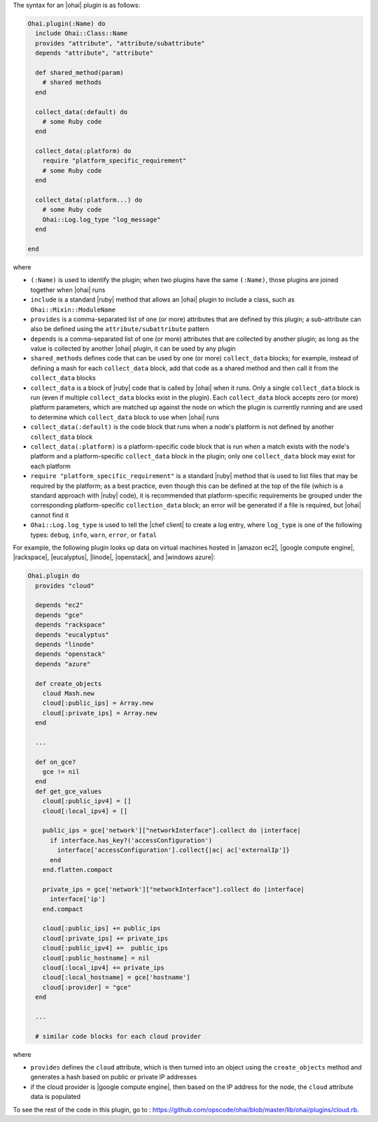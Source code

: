 .. The contents of this file are included in multiple topics.
.. This file should not be changed in a way that hinders its ability to appear in multiple documentation sets.


The syntax for an |ohai| plugin is as follows:

.. code-block:: ruby

   Ohai.plugin(:Name) do
     include Ohai::Class::Name
     provides "attribute", "attribute/subattribute"
     depends "attribute", "attribute"
     
     def shared_method(param)
       # shared methods
     end

     collect_data(:default) do
       # some Ruby code
     end

     collect_data(:platform) do
       require "platform_specific_requirement"
       # some Ruby code
     end

     collect_data(:platform...) do
       # some Ruby code
       Ohai::Log.log_type "log_message"
     end

   end

where 

* ``(:Name)`` is used to identify the plugin; when two plugins have the same ``(:Name)``, those plugins are joined together when |ohai| runs
* ``include`` is a standard |ruby| method that allows an |ohai| plugin to include a class, such as ``Ohai::Mixin::ModuleName``
* ``provides`` is a comma-separated list of one (or more) attributes that are defined by this plugin; a sub-attribute can also be defined using the ``attribute/subattribute`` pattern
* ``depends`` is a comma-separated list of one (or more) attributes that are collected by another plugin; as long as the value is collected by another |ohai| plugin, it can be used by any plugin
* ``shared_methods`` defines code that can be used by one (or more) ``collect_data`` blocks; for example, instead of defining a mash for each ``collect_data`` block, add that code as a shared method and then call it from the ``collect_data`` blocks
* ``collect_data`` is a block of |ruby| code that is called by |ohai| when it runs. Only a single ``collect_data`` block is run (even if multiple ``collect_data`` blocks exist in the plugin). Each ``collect_data`` block accepts zero (or more) platform parameters, which are matched up against the node on which the plugin is currently running and are used to determine which ``collect_data`` block to use when |ohai| runs
* ``collect_data(:default)`` is the code block that runs when a node's platform is not defined by another ``collect_data`` block
* ``collect_data(:platform)`` is a platform-specific code block that is run when a match exists with the node's platform and a platform-specific ``collect_data`` block in the plugin; only one ``collect_data`` block may exist for each platform
* ``require "platform_specific_requirement"`` is a standard |ruby| method that is used to list files that may be required by the platform; as a best practice, even though this can be defined at the top of the file (which is a standard approach with |ruby| code), it is recommended that platform-specific requirements be grouped under the corresponding platform-specific ``collection_data`` block; an error will be generated if a file is required, but |ohai| cannot find it
* ``Ohai::Log.log_type`` is used to tell the |chef client| to create a log entry, where ``log_type`` is one of the following types: ``debug``, ``info``, ``warn``, ``error``, or ``fatal``


For example, the following plugin looks up data on virtual machines hosted in |amazon ec2|, |google compute engine|, |rackspace|, |eucalyptus|, |linode|, |openstack|, and |windows azure|:

.. code-block:: ruby

   Ohai.plugin do
     provides "cloud"
   
     depends "ec2"
     depends "gce"
     depends "rackspace"
     depends "eucalyptus"
     depends "linode"
     depends "openstack"
     depends "azure"
   
     def create_objects
       cloud Mash.new
       cloud[:public_ips] = Array.new
       cloud[:private_ips] = Array.new
     end

     ...

     def on_gce?
       gce != nil
     end
     def get_gce_values
       cloud[:public_ipv4] = []
       cloud[:local_ipv4] = []
     
       public_ips = gce['network']["networkInterface"].collect do |interface|
         if interface.has_key?('accessConfiguration')
           interface['accessConfiguration'].collect{|ac| ac['externalIp']}
         end
       end.flatten.compact
   
       private_ips = gce['network']["networkInterface"].collect do |interface|
         interface['ip']
       end.compact
       
       cloud[:public_ips] += public_ips
       cloud[:private_ips] += private_ips
       cloud[:public_ipv4] +=  public_ips
       cloud[:public_hostname] = nil
       cloud[:local_ipv4] += private_ips
       cloud[:local_hostname] = gce['hostname']
       cloud[:provider] = "gce"
     end
   
     ...

     # similar code blocks for each cloud provider

where 

* ``provides`` defines the ``cloud`` attribute, which is then turned into an object using the ``create_objects`` method and generates a hash based on public or private IP addresses
* if the cloud provider is |google compute engine|, then based on the IP address for the node, the ``cloud`` attribute data is populated

To see the rest of the code in this plugin, go to : https://github.com/opscode/ohai/blob/master/lib/ohai/plugins/cloud.rb.